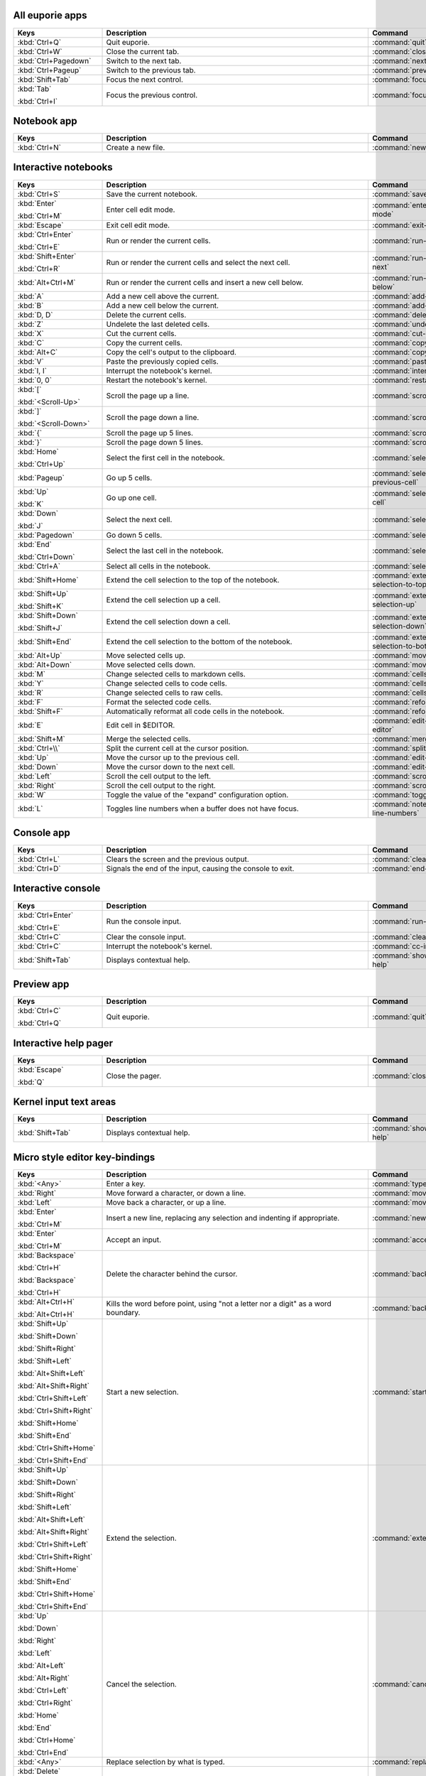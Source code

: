 
All euporie apps
================

.. table::
   :width: 133%
   :widths: 25,75,33


   +---------------------------+-------------------------------------------------------------------------------------+----------------------------------------------+
   | Keys                      | Description                                                                         | Command                                      |
   +===========================+=====================================================================================+==============================================+
   | :kbd:`Ctrl+Q`             | Quit euporie.                                                                       | :command:`quit`                              |
   +---------------------------+-------------------------------------------------------------------------------------+----------------------------------------------+
   | :kbd:`Ctrl+W`             | Close the current tab.                                                              | :command:`close-tab`                         |
   +---------------------------+-------------------------------------------------------------------------------------+----------------------------------------------+
   | :kbd:`Ctrl+Pagedown`      | Switch to the next tab.                                                             | :command:`next-tab`                          |
   +---------------------------+-------------------------------------------------------------------------------------+----------------------------------------------+
   | :kbd:`Ctrl+Pageup`        | Switch to the previous tab.                                                         | :command:`previous-tab`                      |
   +---------------------------+-------------------------------------------------------------------------------------+----------------------------------------------+
   | :kbd:`Shift+Tab`          | Focus the next control.                                                             | :command:`focus-next`                        |
   +---------------------------+-------------------------------------------------------------------------------------+----------------------------------------------+
   | :kbd:`Tab`                | Focus the previous control.                                                         | :command:`focus-previous`                    |
   |                           |                                                                                     |                                              |
   | :kbd:`Ctrl+I`             |                                                                                     |                                              |
   +---------------------------+-------------------------------------------------------------------------------------+----------------------------------------------+

Notebook app
============

.. table::
   :width: 133%
   :widths: 25,75,33


   +---------------------------+-------------------------------------------------------------------------------------+----------------------------------------------+
   | Keys                      | Description                                                                         | Command                                      |
   +===========================+=====================================================================================+==============================================+
   | :kbd:`Ctrl+N`             | Create a new file.                                                                  | :command:`new-notebook`                      |
   +---------------------------+-------------------------------------------------------------------------------------+----------------------------------------------+

Interactive notebooks
=====================

.. table::
   :width: 133%
   :widths: 25,75,33


   +---------------------------+-------------------------------------------------------------------------------------+----------------------------------------------+
   | Keys                      | Description                                                                         | Command                                      |
   +===========================+=====================================================================================+==============================================+
   | :kbd:`Ctrl+S`             | Save the current notebook.                                                          | :command:`save-notebook`                     |
   +---------------------------+-------------------------------------------------------------------------------------+----------------------------------------------+
   | :kbd:`Enter`              | Enter cell edit mode.                                                               | :command:`enter-cell-edit-mode`              |
   |                           |                                                                                     |                                              |
   | :kbd:`Ctrl+M`             |                                                                                     |                                              |
   +---------------------------+-------------------------------------------------------------------------------------+----------------------------------------------+
   | :kbd:`Escape`             | Exit cell edit mode.                                                                | :command:`exit-edit-mode`                    |
   +---------------------------+-------------------------------------------------------------------------------------+----------------------------------------------+
   | :kbd:`Ctrl+Enter`         | Run or render the current cells.                                                    | :command:`run-selected-cells`                |
   |                           |                                                                                     |                                              |
   | :kbd:`Ctrl+E`             |                                                                                     |                                              |
   +---------------------------+-------------------------------------------------------------------------------------+----------------------------------------------+
   | :kbd:`Shift+Enter`        | Run or render the current cells and select the next cell.                           | :command:`run-and-select-next`               |
   |                           |                                                                                     |                                              |
   | :kbd:`Ctrl+R`             |                                                                                     |                                              |
   +---------------------------+-------------------------------------------------------------------------------------+----------------------------------------------+
   | :kbd:`Alt+Ctrl+M`         | Run or render the current cells and insert a new cell below.                        | :command:`run-cell-and-insert-below`         |
   +---------------------------+-------------------------------------------------------------------------------------+----------------------------------------------+
   | :kbd:`A`                  | Add a new cell above the current.                                                   | :command:`add-cell-above`                    |
   +---------------------------+-------------------------------------------------------------------------------------+----------------------------------------------+
   | :kbd:`B`                  | Add a new cell below the current.                                                   | :command:`add-cell-below`                    |
   +---------------------------+-------------------------------------------------------------------------------------+----------------------------------------------+
   | :kbd:`D, D`               | Delete the current cells.                                                           | :command:`delete-cells`                      |
   +---------------------------+-------------------------------------------------------------------------------------+----------------------------------------------+
   | :kbd:`Z`                  | Undelete the last deleted cells.                                                    | :command:`undelete-cells`                    |
   +---------------------------+-------------------------------------------------------------------------------------+----------------------------------------------+
   | :kbd:`X`                  | Cut the current cells.                                                              | :command:`cut-cells`                         |
   +---------------------------+-------------------------------------------------------------------------------------+----------------------------------------------+
   | :kbd:`C`                  | Copy the current cells.                                                             | :command:`copy-cells`                        |
   +---------------------------+-------------------------------------------------------------------------------------+----------------------------------------------+
   | :kbd:`Alt+C`              | Copy the cell's output to the clipboard.                                            | :command:`copy-outputs`                      |
   +---------------------------+-------------------------------------------------------------------------------------+----------------------------------------------+
   | :kbd:`V`                  | Paste the previously copied cells.                                                  | :command:`paste-cells`                       |
   +---------------------------+-------------------------------------------------------------------------------------+----------------------------------------------+
   | :kbd:`I, I`               | Interrupt the notebook's kernel.                                                    | :command:`interrupt-kernel`                  |
   +---------------------------+-------------------------------------------------------------------------------------+----------------------------------------------+
   | :kbd:`0, 0`               | Restart the notebook's kernel.                                                      | :command:`restart-kernel`                    |
   +---------------------------+-------------------------------------------------------------------------------------+----------------------------------------------+
   | :kbd:`[`                  | Scroll the page up a line.                                                          | :command:`scroll-up`                         |
   |                           |                                                                                     |                                              |
   | :kbd:`<Scroll-Up>`        |                                                                                     |                                              |
   +---------------------------+-------------------------------------------------------------------------------------+----------------------------------------------+
   | :kbd:`]`                  | Scroll the page down a line.                                                        | :command:`scroll-down`                       |
   |                           |                                                                                     |                                              |
   | :kbd:`<Scroll-Down>`      |                                                                                     |                                              |
   +---------------------------+-------------------------------------------------------------------------------------+----------------------------------------------+
   | :kbd:`{`                  | Scroll the page up 5 lines.                                                         | :command:`scroll-up-5-lines`                 |
   +---------------------------+-------------------------------------------------------------------------------------+----------------------------------------------+
   | :kbd:`}`                  | Scroll the page down 5 lines.                                                       | :command:`scroll-down-5-lines`               |
   +---------------------------+-------------------------------------------------------------------------------------+----------------------------------------------+
   | :kbd:`Home`               | Select the first cell in the notebook.                                              | :command:`select-first-cell`                 |
   |                           |                                                                                     |                                              |
   | :kbd:`Ctrl+Up`            |                                                                                     |                                              |
   +---------------------------+-------------------------------------------------------------------------------------+----------------------------------------------+
   | :kbd:`Pageup`             | Go up 5 cells.                                                                      | :command:`select-5th-previous-cell`          |
   +---------------------------+-------------------------------------------------------------------------------------+----------------------------------------------+
   | :kbd:`Up`                 | Go up one cell.                                                                     | :command:`select-previous-cell`              |
   |                           |                                                                                     |                                              |
   | :kbd:`K`                  |                                                                                     |                                              |
   +---------------------------+-------------------------------------------------------------------------------------+----------------------------------------------+
   | :kbd:`Down`               | Select the next cell.                                                               | :command:`select-next-cell`                  |
   |                           |                                                                                     |                                              |
   | :kbd:`J`                  |                                                                                     |                                              |
   +---------------------------+-------------------------------------------------------------------------------------+----------------------------------------------+
   | :kbd:`Pagedown`           | Go down 5 cells.                                                                    | :command:`select-5th-next-cell`              |
   +---------------------------+-------------------------------------------------------------------------------------+----------------------------------------------+
   | :kbd:`End`                | Select the last cell in the notebook.                                               | :command:`select-last-cell`                  |
   |                           |                                                                                     |                                              |
   | :kbd:`Ctrl+Down`          |                                                                                     |                                              |
   +---------------------------+-------------------------------------------------------------------------------------+----------------------------------------------+
   | :kbd:`Ctrl+A`             | Select all cells in the notebook.                                                   | :command:`select-all-cells`                  |
   +---------------------------+-------------------------------------------------------------------------------------+----------------------------------------------+
   | :kbd:`Shift+Home`         | Extend the cell selection to the top of the notebook.                               | :command:`extend-cell-selection-to-top`      |
   +---------------------------+-------------------------------------------------------------------------------------+----------------------------------------------+
   | :kbd:`Shift+Up`           | Extend the cell selection up a cell.                                                | :command:`extend-cell-selection-up`          |
   |                           |                                                                                     |                                              |
   | :kbd:`Shift+K`            |                                                                                     |                                              |
   +---------------------------+-------------------------------------------------------------------------------------+----------------------------------------------+
   | :kbd:`Shift+Down`         | Extend the cell selection down a cell.                                              | :command:`extend-cell-selection-down`        |
   |                           |                                                                                     |                                              |
   | :kbd:`Shift+J`            |                                                                                     |                                              |
   +---------------------------+-------------------------------------------------------------------------------------+----------------------------------------------+
   | :kbd:`Shift+End`          | Extend the cell selection to the bottom of the notebook.                            | :command:`extend-cell-selection-to-bottom`   |
   +---------------------------+-------------------------------------------------------------------------------------+----------------------------------------------+
   | :kbd:`Alt+Up`             | Move selected cells up.                                                             | :command:`move-cells-up`                     |
   +---------------------------+-------------------------------------------------------------------------------------+----------------------------------------------+
   | :kbd:`Alt+Down`           | Move selected cells down.                                                           | :command:`move-cells-down`                   |
   +---------------------------+-------------------------------------------------------------------------------------+----------------------------------------------+
   | :kbd:`M`                  | Change selected cells to markdown cells.                                            | :command:`cells-to-markdown`                 |
   +---------------------------+-------------------------------------------------------------------------------------+----------------------------------------------+
   | :kbd:`Y`                  | Change selected cells to code cells.                                                | :command:`cells-to-code`                     |
   +---------------------------+-------------------------------------------------------------------------------------+----------------------------------------------+
   | :kbd:`R`                  | Change selected cells to raw cells.                                                 | :command:`cells-to-raw`                      |
   +---------------------------+-------------------------------------------------------------------------------------+----------------------------------------------+
   | :kbd:`F`                  | Format the selected code cells.                                                     | :command:`reformat-cells`                    |
   +---------------------------+-------------------------------------------------------------------------------------+----------------------------------------------+
   | :kbd:`Shift+F`            | Automatically reformat all code cells in the notebook.                              | :command:`reformat-notebook`                 |
   +---------------------------+-------------------------------------------------------------------------------------+----------------------------------------------+
   | :kbd:`E`                  | Edit cell in $EDITOR.                                                               | :command:`edit-in-external-editor`           |
   +---------------------------+-------------------------------------------------------------------------------------+----------------------------------------------+
   | :kbd:`Shift+M`            | Merge the selected cells.                                                           | :command:`merge-cells`                       |
   +---------------------------+-------------------------------------------------------------------------------------+----------------------------------------------+
   | :kbd:`Ctrl+\\`            | Split the current cell at the cursor position.                                      | :command:`split-cell`                        |
   +---------------------------+-------------------------------------------------------------------------------------+----------------------------------------------+
   | :kbd:`Up`                 | Move the cursor up to the previous cell.                                            | :command:`edit-previous-cell`                |
   +---------------------------+-------------------------------------------------------------------------------------+----------------------------------------------+
   | :kbd:`Down`               | Move the cursor down to the next cell.                                              | :command:`edit-next-cell`                    |
   +---------------------------+-------------------------------------------------------------------------------------+----------------------------------------------+
   | :kbd:`Left`               | Scroll the cell output to the left.                                                 | :command:`scroll-output-left`                |
   +---------------------------+-------------------------------------------------------------------------------------+----------------------------------------------+
   | :kbd:`Right`              | Scroll the cell output to the right.                                                | :command:`scroll-output-right`               |
   +---------------------------+-------------------------------------------------------------------------------------+----------------------------------------------+
   | :kbd:`W`                  | Toggle the value of the "expand" configuration option.                              | :command:`toggle-expand`                     |
   +---------------------------+-------------------------------------------------------------------------------------+----------------------------------------------+
   | :kbd:`L`                  | Toggles line numbers when a buffer does not have focus.                             | :command:`notebook-toggle-line-numbers`      |
   +---------------------------+-------------------------------------------------------------------------------------+----------------------------------------------+

Console app
===========

.. table::
   :width: 133%
   :widths: 25,75,33


   +---------------------------+-------------------------------------------------------------------------------------+----------------------------------------------+
   | Keys                      | Description                                                                         | Command                                      |
   +===========================+=====================================================================================+==============================================+
   | :kbd:`Ctrl+L`             | Clears the screen and the previous output.                                          | :command:`clear-screen`                      |
   +---------------------------+-------------------------------------------------------------------------------------+----------------------------------------------+
   | :kbd:`Ctrl+D`             | Signals the end of the input, causing the console to exit.                          | :command:`end-of-file`                       |
   +---------------------------+-------------------------------------------------------------------------------------+----------------------------------------------+

Interactive console
===================

.. table::
   :width: 133%
   :widths: 25,75,33


   +---------------------------+-------------------------------------------------------------------------------------+----------------------------------------------+
   | Keys                      | Description                                                                         | Command                                      |
   +===========================+=====================================================================================+==============================================+
   | :kbd:`Ctrl+Enter`         | Run the console input.                                                              | :command:`run-input`                         |
   |                           |                                                                                     |                                              |
   | :kbd:`Ctrl+E`             |                                                                                     |                                              |
   +---------------------------+-------------------------------------------------------------------------------------+----------------------------------------------+
   | :kbd:`Ctrl+C`             | Clear the console input.                                                            | :command:`clear-input`                       |
   +---------------------------+-------------------------------------------------------------------------------------+----------------------------------------------+
   | :kbd:`Ctrl+C`             | Interrupt the notebook's kernel.                                                    | :command:`cc-interrupt-kernel`               |
   +---------------------------+-------------------------------------------------------------------------------------+----------------------------------------------+
   | :kbd:`Shift+Tab`          | Displays contextual help.                                                           | :command:`show-contextual-help`              |
   +---------------------------+-------------------------------------------------------------------------------------+----------------------------------------------+

Preview app
===========

.. table::
   :width: 133%
   :widths: 25,75,33


   +---------------------------+-------------------------------------------------------------------------------------+----------------------------------------------+
   | Keys                      | Description                                                                         | Command                                      |
   +===========================+=====================================================================================+==============================================+
   | :kbd:`Ctrl+C`             | Quit euporie.                                                                       | :command:`quit`                              |
   |                           |                                                                                     |                                              |
   | :kbd:`Ctrl+Q`             |                                                                                     |                                              |
   +---------------------------+-------------------------------------------------------------------------------------+----------------------------------------------+

Interactive help pager
======================

.. table::
   :width: 133%
   :widths: 25,75,33


   +---------------------------+-------------------------------------------------------------------------------------+----------------------------------------------+
   | Keys                      | Description                                                                         | Command                                      |
   +===========================+=====================================================================================+==============================================+
   | :kbd:`Escape`             | Close the pager.                                                                    | :command:`close-pager`                       |
   |                           |                                                                                     |                                              |
   | :kbd:`Q`                  |                                                                                     |                                              |
   +---------------------------+-------------------------------------------------------------------------------------+----------------------------------------------+

Kernel input text areas
=======================

.. table::
   :width: 133%
   :widths: 25,75,33


   +---------------------------+-------------------------------------------------------------------------------------+----------------------------------------------+
   | Keys                      | Description                                                                         | Command                                      |
   +===========================+=====================================================================================+==============================================+
   | :kbd:`Shift+Tab`          | Displays contextual help.                                                           | :command:`show-contextual-help`              |
   +---------------------------+-------------------------------------------------------------------------------------+----------------------------------------------+

Micro style editor key-bindings
===============================

.. table::
   :width: 133%
   :widths: 25,75,33


   +---------------------------+-------------------------------------------------------------------------------------+----------------------------------------------+
   | Keys                      | Description                                                                         | Command                                      |
   +===========================+=====================================================================================+==============================================+
   | :kbd:`<Any>`              | Enter a key.                                                                        | :command:`type-key`                          |
   +---------------------------+-------------------------------------------------------------------------------------+----------------------------------------------+
   | :kbd:`Right`              | Move forward a character, or down a line.                                           | :command:`move-cursor-right`                 |
   +---------------------------+-------------------------------------------------------------------------------------+----------------------------------------------+
   | :kbd:`Left`               | Move back a character, or up a line.                                                | :command:`move-cursor-left`                  |
   +---------------------------+-------------------------------------------------------------------------------------+----------------------------------------------+
   | :kbd:`Enter`              | Insert a new line, replacing any selection and indenting if appropriate.            | :command:`newline`                           |
   |                           |                                                                                     |                                              |
   | :kbd:`Ctrl+M`             |                                                                                     |                                              |
   +---------------------------+-------------------------------------------------------------------------------------+----------------------------------------------+
   | :kbd:`Enter`              | Accept an input.                                                                    | :command:`accept-line`                       |
   |                           |                                                                                     |                                              |
   | :kbd:`Ctrl+M`             |                                                                                     |                                              |
   +---------------------------+-------------------------------------------------------------------------------------+----------------------------------------------+
   | :kbd:`Backspace`          | Delete the character behind the cursor.                                             | :command:`backspace`                         |
   |                           |                                                                                     |                                              |
   | :kbd:`Ctrl+H`             |                                                                                     |                                              |
   |                           |                                                                                     |                                              |
   | :kbd:`Backspace`          |                                                                                     |                                              |
   |                           |                                                                                     |                                              |
   | :kbd:`Ctrl+H`             |                                                                                     |                                              |
   +---------------------------+-------------------------------------------------------------------------------------+----------------------------------------------+
   | :kbd:`Alt+Ctrl+H`         | Kills the word before point, using "not a letter nor a digit" as a word boundary.   | :command:`backward-kill-word`                |
   |                           |                                                                                     |                                              |
   | :kbd:`Alt+Ctrl+H`         |                                                                                     |                                              |
   +---------------------------+-------------------------------------------------------------------------------------+----------------------------------------------+
   | :kbd:`Shift+Up`           | Start a new selection.                                                              | :command:`start-selection`                   |
   |                           |                                                                                     |                                              |
   | :kbd:`Shift+Down`         |                                                                                     |                                              |
   |                           |                                                                                     |                                              |
   | :kbd:`Shift+Right`        |                                                                                     |                                              |
   |                           |                                                                                     |                                              |
   | :kbd:`Shift+Left`         |                                                                                     |                                              |
   |                           |                                                                                     |                                              |
   | :kbd:`Alt+Shift+Left`     |                                                                                     |                                              |
   |                           |                                                                                     |                                              |
   | :kbd:`Alt+Shift+Right`    |                                                                                     |                                              |
   |                           |                                                                                     |                                              |
   | :kbd:`Ctrl+Shift+Left`    |                                                                                     |                                              |
   |                           |                                                                                     |                                              |
   | :kbd:`Ctrl+Shift+Right`   |                                                                                     |                                              |
   |                           |                                                                                     |                                              |
   | :kbd:`Shift+Home`         |                                                                                     |                                              |
   |                           |                                                                                     |                                              |
   | :kbd:`Shift+End`          |                                                                                     |                                              |
   |                           |                                                                                     |                                              |
   | :kbd:`Ctrl+Shift+Home`    |                                                                                     |                                              |
   |                           |                                                                                     |                                              |
   | :kbd:`Ctrl+Shift+End`     |                                                                                     |                                              |
   +---------------------------+-------------------------------------------------------------------------------------+----------------------------------------------+
   | :kbd:`Shift+Up`           | Extend the selection.                                                               | :command:`extend-selection`                  |
   |                           |                                                                                     |                                              |
   | :kbd:`Shift+Down`         |                                                                                     |                                              |
   |                           |                                                                                     |                                              |
   | :kbd:`Shift+Right`        |                                                                                     |                                              |
   |                           |                                                                                     |                                              |
   | :kbd:`Shift+Left`         |                                                                                     |                                              |
   |                           |                                                                                     |                                              |
   | :kbd:`Alt+Shift+Left`     |                                                                                     |                                              |
   |                           |                                                                                     |                                              |
   | :kbd:`Alt+Shift+Right`    |                                                                                     |                                              |
   |                           |                                                                                     |                                              |
   | :kbd:`Ctrl+Shift+Left`    |                                                                                     |                                              |
   |                           |                                                                                     |                                              |
   | :kbd:`Ctrl+Shift+Right`   |                                                                                     |                                              |
   |                           |                                                                                     |                                              |
   | :kbd:`Shift+Home`         |                                                                                     |                                              |
   |                           |                                                                                     |                                              |
   | :kbd:`Shift+End`          |                                                                                     |                                              |
   |                           |                                                                                     |                                              |
   | :kbd:`Ctrl+Shift+Home`    |                                                                                     |                                              |
   |                           |                                                                                     |                                              |
   | :kbd:`Ctrl+Shift+End`     |                                                                                     |                                              |
   +---------------------------+-------------------------------------------------------------------------------------+----------------------------------------------+
   | :kbd:`Up`                 | Cancel the selection.                                                               | :command:`cancel-selection`                  |
   |                           |                                                                                     |                                              |
   | :kbd:`Down`               |                                                                                     |                                              |
   |                           |                                                                                     |                                              |
   | :kbd:`Right`              |                                                                                     |                                              |
   |                           |                                                                                     |                                              |
   | :kbd:`Left`               |                                                                                     |                                              |
   |                           |                                                                                     |                                              |
   | :kbd:`Alt+Left`           |                                                                                     |                                              |
   |                           |                                                                                     |                                              |
   | :kbd:`Alt+Right`          |                                                                                     |                                              |
   |                           |                                                                                     |                                              |
   | :kbd:`Ctrl+Left`          |                                                                                     |                                              |
   |                           |                                                                                     |                                              |
   | :kbd:`Ctrl+Right`         |                                                                                     |                                              |
   |                           |                                                                                     |                                              |
   | :kbd:`Home`               |                                                                                     |                                              |
   |                           |                                                                                     |                                              |
   | :kbd:`End`                |                                                                                     |                                              |
   |                           |                                                                                     |                                              |
   | :kbd:`Ctrl+Home`          |                                                                                     |                                              |
   |                           |                                                                                     |                                              |
   | :kbd:`Ctrl+End`           |                                                                                     |                                              |
   +---------------------------+-------------------------------------------------------------------------------------+----------------------------------------------+
   | :kbd:`<Any>`              | Replace selection by what is typed.                                                 | :command:`replace-selection`                 |
   +---------------------------+-------------------------------------------------------------------------------------+----------------------------------------------+
   | :kbd:`Delete`             | Delete the contents of the current selection.                                       | :command:`delete-selection`                  |
   |                           |                                                                                     |                                              |
   | :kbd:`Backspace`          |                                                                                     |                                              |
   |                           |                                                                                     |                                              |
   | :kbd:`Ctrl+H`             |                                                                                     |                                              |
   |                           |                                                                                     |                                              |
   | :kbd:`Backspace`          |                                                                                     |                                              |
   |                           |                                                                                     |                                              |
   | :kbd:`Ctrl+H`             |                                                                                     |                                              |
   +---------------------------+-------------------------------------------------------------------------------------+----------------------------------------------+
   | :kbd:`Ctrl+Left`          | Move back to the start of the current or previous word.                             | :command:`backward-word`                     |
   |                           |                                                                                     |                                              |
   | :kbd:`Alt+B`              |                                                                                     |                                              |
   +---------------------------+-------------------------------------------------------------------------------------+----------------------------------------------+
   | :kbd:`Ctrl+Right`         | Move forward to the end of the next word.                                           | :command:`forward-word`                      |
   |                           |                                                                                     |                                              |
   | :kbd:`Alt+F`              |                                                                                     |                                              |
   +---------------------------+-------------------------------------------------------------------------------------+----------------------------------------------+
   | :kbd:`Alt+Up`             | Move the current or selected lines up by one line.                                  | :command:`move-lines-up`                     |
   +---------------------------+-------------------------------------------------------------------------------------+----------------------------------------------+
   | :kbd:`Alt+Down`           | Move the current or selected lines down by one line.                                | :command:`move-lines-down`                   |
   +---------------------------+-------------------------------------------------------------------------------------+----------------------------------------------+
   | :kbd:`Home`               | Move the cursor to the start of the line.                                           | :command:`go-to-start-of-line`               |
   |                           |                                                                                     |                                              |
   | :kbd:`Alt+Left`           |                                                                                     |                                              |
   |                           |                                                                                     |                                              |
   | :kbd:`Alt+A`              |                                                                                     |                                              |
   +---------------------------+-------------------------------------------------------------------------------------+----------------------------------------------+
   | :kbd:`End`                | Move the cursor to the end of the line.                                             | :command:`go-to-end-of-line`                 |
   |                           |                                                                                     |                                              |
   | :kbd:`Alt+Right`          |                                                                                     |                                              |
   |                           |                                                                                     |                                              |
   | :kbd:`Alt+E`              |                                                                                     |                                              |
   +---------------------------+-------------------------------------------------------------------------------------+----------------------------------------------+
   | :kbd:`Ctrl+Up`            | Move to the start of the buffer.                                                    | :command:`beginning-of-buffer`               |
   |                           |                                                                                     |                                              |
   | :kbd:`Ctrl+Home`          |                                                                                     |                                              |
   +---------------------------+-------------------------------------------------------------------------------------+----------------------------------------------+
   | :kbd:`Ctrl+Down`          | Move to the end of the buffer.                                                      | :command:`end-of-buffer`                     |
   |                           |                                                                                     |                                              |
   | :kbd:`Ctrl+End`           |                                                                                     |                                              |
   +---------------------------+-------------------------------------------------------------------------------------+----------------------------------------------+
   | :kbd:`Alt+{`              | Move the cursor to the start of the current paragraph.                              | :command:`go-to-start-of-paragraph`          |
   +---------------------------+-------------------------------------------------------------------------------------+----------------------------------------------+
   | :kbd:`Alt+}`              | Move the cursor to the end of the current paragraph.                                | :command:`go-to-end-of-paragraph`            |
   +---------------------------+-------------------------------------------------------------------------------------+----------------------------------------------+
   | :kbd:`Tab`                | Inndent the current or selected lines.                                              | :command:`indent-lines`                      |
   |                           |                                                                                     |                                              |
   | :kbd:`Ctrl+I`             |                                                                                     |                                              |
   +---------------------------+-------------------------------------------------------------------------------------+----------------------------------------------+
   | :kbd:`Backspace`          | Unindent the current or selected lines.                                             | :command:`unindent-line`                     |
   |                           |                                                                                     |                                              |
   | :kbd:`Ctrl+H`             |                                                                                     |                                              |
   +---------------------------+-------------------------------------------------------------------------------------+----------------------------------------------+
   | :kbd:`Shift+Tab`          | Unindent the current or selected lines.                                             | :command:`unindent-lines`                    |
   +---------------------------+-------------------------------------------------------------------------------------+----------------------------------------------+
   | :kbd:`Ctrl+Z`             | Undo the last edit.                                                                 | :command:`undo`                              |
   +---------------------------+-------------------------------------------------------------------------------------+----------------------------------------------+
   | :kbd:`Ctrl+Y`             | Redo the last edit.                                                                 | :command:`redo`                              |
   +---------------------------+-------------------------------------------------------------------------------------+----------------------------------------------+
   | :kbd:`Ctrl+C`             | Adds the current selection to the clipboard.                                        | :command:`copy-selection`                    |
   +---------------------------+-------------------------------------------------------------------------------------+----------------------------------------------+
   | :kbd:`Ctrl+X`             | Removes the current selection and adds it to the clipboard.                         | :command:`cut-selection`                     |
   +---------------------------+-------------------------------------------------------------------------------------+----------------------------------------------+
   | :kbd:`Ctrl+K`             | Removes the current line adds it to the clipboard.                                  | :command:`cut-line`                          |
   +---------------------------+-------------------------------------------------------------------------------------+----------------------------------------------+
   | :kbd:`Ctrl+D`             | Duplicate the current line.                                                         | :command:`duplicate-line`                    |
   +---------------------------+-------------------------------------------------------------------------------------+----------------------------------------------+
   | :kbd:`Ctrl+D`             | Duplicate the current line.                                                         | :command:`duplicate-selection`               |
   +---------------------------+-------------------------------------------------------------------------------------+----------------------------------------------+
   | :kbd:`Ctrl+V`             | Paste the clipboard contents, replacing any current selection.                      | :command:`paste-clipboard`                   |
   +---------------------------+-------------------------------------------------------------------------------------+----------------------------------------------+
   | :kbd:`Ctrl+A`             | Select all text.                                                                    | :command:`select-all`                        |
   +---------------------------+-------------------------------------------------------------------------------------+----------------------------------------------+
   | :kbd:`Pageup`             | Scroll page up.                                                                     | :command:`scroll-page-up`                    |
   +---------------------------+-------------------------------------------------------------------------------------+----------------------------------------------+
   | :kbd:`Pagedown`           | Scroll page down.                                                                   | :command:`scroll-page-down`                  |
   +---------------------------+-------------------------------------------------------------------------------------+----------------------------------------------+
   | :kbd:`Delete`             | Delete character before the cursor.                                                 | :command:`delete`                            |
   +---------------------------+-------------------------------------------------------------------------------------+----------------------------------------------+
   | :kbd:`F4`                 | Toggle the case of the current word or selection.                                   | :command:`toggle-case`                       |
   +---------------------------+-------------------------------------------------------------------------------------+----------------------------------------------+
   | :kbd:`Insert`             | Toggle overwrite when using micro editing mode.                                     | :command:`toggle-overwrite-mode`             |
   +---------------------------+-------------------------------------------------------------------------------------+----------------------------------------------+
   | :kbd:`Ctrl+U`             | Start recording a macro.                                                            | :command:`start-macro`                       |
   +---------------------------+-------------------------------------------------------------------------------------+----------------------------------------------+
   | :kbd:`Ctrl+U`             | Stop recording a macro.                                                             | :command:`end-macro`                         |
   +---------------------------+-------------------------------------------------------------------------------------+----------------------------------------------+
   | :kbd:`Ctrl+J`             | Re-execute the last keyboard macro defined.                                         | :command:`run-macro`                         |
   +---------------------------+-------------------------------------------------------------------------------------+----------------------------------------------+
   | :kbd:`Right`              | Accept suggestion.                                                                  | :command:`accept-suggestion`                 |
   |                           |                                                                                     |                                              |
   | :kbd:`Ctrl+F`             |                                                                                     |                                              |
   +---------------------------+-------------------------------------------------------------------------------------+----------------------------------------------+
   | :kbd:`Alt+F`              | Fill partial suggestion.                                                            | :command:`fill-sugestion`                    |
   +---------------------------+-------------------------------------------------------------------------------------+----------------------------------------------+
   | :kbd:`Ctrl+/`             | Comments or uncomments the current or selected lines.                               | :command:`toggle-comment`                    |
   |                           |                                                                                     |                                              |
   | :kbd:`Ctrl+_`             |                                                                                     |                                              |
   +---------------------------+-------------------------------------------------------------------------------------+----------------------------------------------+
   | :kbd:`Alt+(`              | Go to matching bracket if the cursor is on a paired bracket.                        | :command:`go-to-matching-bracket`            |
   |                           |                                                                                     |                                              |
   | :kbd:`Alt+)`              |                                                                                     |                                              |
   +---------------------------+-------------------------------------------------------------------------------------+----------------------------------------------+
   | :kbd:`"`                  | Wraps the current selection with: ""                                                | :command:`wrap-selection-""`                 |
   +---------------------------+-------------------------------------------------------------------------------------+----------------------------------------------+
   | :kbd:`'`                  | Wraps the current selection with: ''                                                | :command:`wrap-selection-''`                 |
   +---------------------------+-------------------------------------------------------------------------------------+----------------------------------------------+
   | :kbd:`(`                  | Wraps the current selection with: ()                                                | :command:`wrap-selection-()`                 |
   |                           |                                                                                     |                                              |
   | :kbd:`)`                  |                                                                                     |                                              |
   +---------------------------+-------------------------------------------------------------------------------------+----------------------------------------------+
   | :kbd:`{`                  | Wraps the current selection with: {}                                                | :command:`wrap-selection-{}`                 |
   |                           |                                                                                     |                                              |
   | :kbd:`}`                  |                                                                                     |                                              |
   +---------------------------+-------------------------------------------------------------------------------------+----------------------------------------------+
   | :kbd:`[`                  | Wraps the current selection with: []                                                | :command:`wrap-selection-[]`                 |
   |                           |                                                                                     |                                              |
   | :kbd:`]`                  |                                                                                     |                                              |
   +---------------------------+-------------------------------------------------------------------------------------+----------------------------------------------+
   | :kbd:`\``                 | Wraps the current selection with: \`\`                                              | :command:`wrap-selection-```                 |
   +---------------------------+-------------------------------------------------------------------------------------+----------------------------------------------+
   | :kbd:`*`                  | Wraps the current selection with: **                                                | :command:`wrap-selection-**`                 |
   +---------------------------+-------------------------------------------------------------------------------------+----------------------------------------------+
   | :kbd:`_`                  | Wraps the current selection with: __                                                | :command:`wrap-selection-__`                 |
   +---------------------------+-------------------------------------------------------------------------------------+----------------------------------------------+
